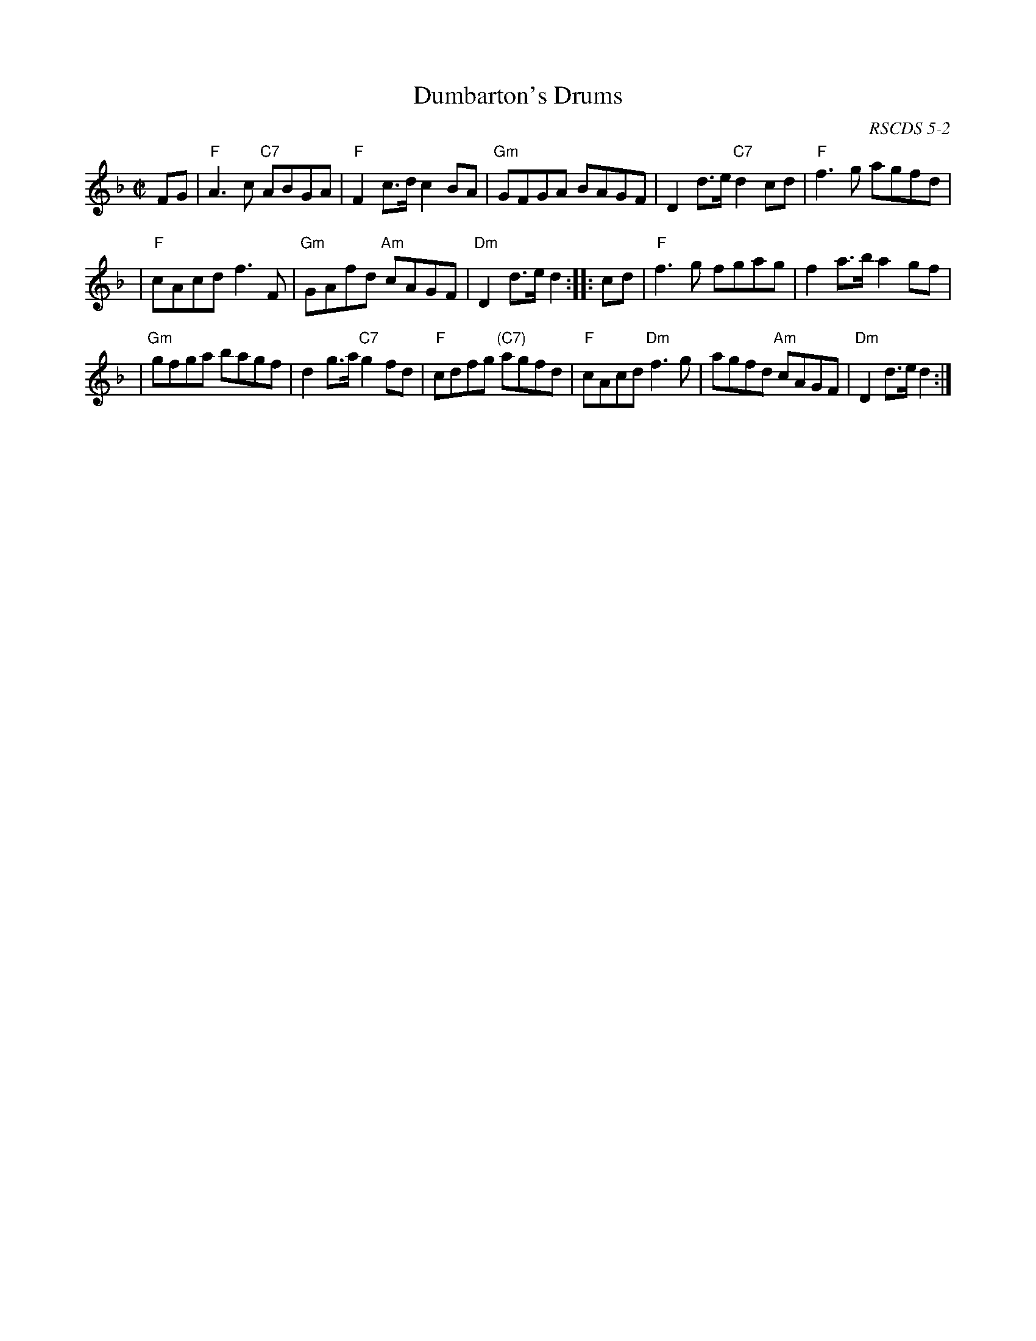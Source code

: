 X:0502
T:Dumbarton's Drums
O:RSCDS 5-2
B:RSCDS 5-2
B:Playford 1697
B:McGibbon 1763
M:C|
L:1/8
%--------------------
K:F
FG \
| "F"A3c "C7"ABGA | "F"F2c>d c2BA | "Gm"GFGA BAGF | D2d>e "C7"d2cd | "F"f3g agfd |
| "F"cAcd f3F | "Gm"GAfd "Am"cAGF | "Dm"D2d>e d2 :: cd | "F"f3g fgag | f2a>b a2gf |
| "Gm"gfga bagf | d2g>a "C7"g2fd | "F"cdfg "(C7)"agfd | "F"cAcd "Dm"f3g | agfd "Am"cAGF | "Dm"D2d>e d2 :|
